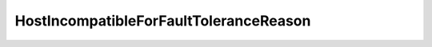 
==================================================================================================
HostIncompatibleForFaultToleranceReason
==================================================================================================

.. describe:: HostIncompatibleForFaultToleranceReason

    Reasons why fault tolerance is not supported on the host.

    
    .. py:data:: HostIncompatibleForFaultToleranceReason.processor

        The product supports fault tolerance but the host CPU does not.

    
    .. py:data:: HostIncompatibleForFaultToleranceReason.product

        The product does not support fault tolerance.

    